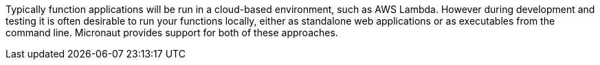Typically function applications will be run in a cloud-based environment, such as AWS Lambda. However during development and testing it is often desirable to run your functions locally, either as standalone web applications or as executables from the command line. Micronaut provides support for both of these approaches.


